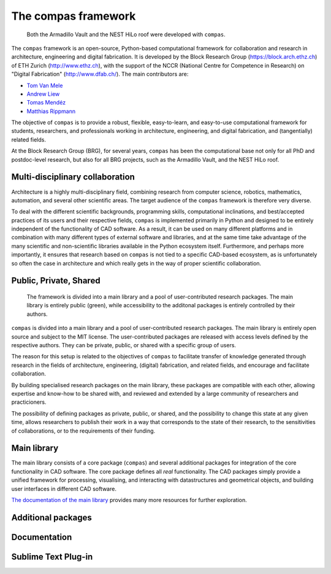 .. _index:

********************************************************************************
The compas framework
********************************************************************************

.. figure:: /_images/compas_overview.png
    :figclass: figure
    :class: figure-img img-fluid

    Both the Armadillo Vault and the NEST HiLo roof were developed with ``compas``.

The ``compas`` framework is an open-source, Python-based computational framework
for collaboration and research in architecture, engineering and digital fabrication.
It is developed by the Block Research Group (https://block.arch.ethz.ch) of ETH
Zurich (http://www.ethz.ch), with the support of the NCCR (National Centre
for Competence in Research) on "Digital Fabrication" (http://www.dfab.ch/).
The main contributors are:

* `Tom Van Mele <http://block.arch.ethz.ch/brg/people/tom-van-mele>`_
* `Andrew Liew <http://block.arch.ethz.ch/brg/people/andrew-liew>`_
* `Tomas Mendéz <http://block.arch.ethz.ch/brg/people/tomas-mendez-echenagucia>`_
* `Matthias Rippmann <http://block.arch.ethz.ch/brg/people/matthias-rippmann>`_

The objective of ``compas`` is to provide a robust, flexible, easy-to-learn,
and easy-to-use computational framework for students, researchers, and professionals
working in architecture, engineering, and digital fabrication, and (tangentially)
related fields.

At the Block Research Group (BRG), for several years, ``compas`` has been the
computational base not only for all PhD and postdoc-level research, but also for
all BRG projects, such as the Armadillo Vault, and the NEST HiLo roof.


Multi-disciplinary collaboration
================================

Architecture is a highly multi-disciplinary field, combining research from computer
science, robotics, mathematics, automation, and several other scientific areas.
The target audience of the ``compas`` framework is therefore very diverse.

To deal with the different scientific backgrounds, programming skills, computational
inclinations, and best/accepted practices of its users and their respective fields,
``compas`` is implemented primarily in Python and designed to be entirely independent
of the functionality of CAD software. As a result, it can be used on many different
platforms and in combination with many different types of external software and libraries,
and at the same time take advantage of the many scientific and non-scientific libraries
available in the Python ecosystem itself. Furthermore, and perhaps more importantly, it
ensures that research based on ``compas`` is not tied to a specific CAD-based ecosystem,
as is unfortunately so often the case in architecture and which really gets in the way
of proper scientific collaboration.


Public, Private, Shared
=======================

.. figure:: /_images/compas_overview.png
    :figclass: figure
    :class: figure-img img-fluid

    The framework is divided into a main library and a pool of user-contributed research packages.
    The main library is entirely public (green), while accessibility to the additonal packages
    is entirely controlled by their authors.


``compas`` is divided into a main library and a pool of user-contributed research
packages. The main library is entirely open source and subject to the MIT license.
The user-contributed packages are released with access levels defined by the respective
authors. They can be private, public, or shared with a specific group of users.

The reason for this setup is related to the objectives of ``compas`` to facilitate
transfer of knowledge generated through research in the fields of architecture,
engineering, (digital) fabrication, and related fields, and encourage and facilitate
collaboration.

By building specialised research packages on the main library, these packages are
compatible with each other, allowing expertise and know-how to be shared with,
and reviewed and extended by a large community of researchers and practicioners.

The possibility of defining packages as private, public, or shared, and the possibility
to change this state at any given time, allows researchers to publish their work
in a way that corresponds to the state of their research, to the sensitivities
of collaborations, or to the requirements of their funding.


Main library
============

The main library consists of a core package (``compas``) and several additional
packages for integration of the core functionality in CAD software. The core package
defines all *real* functionality. The CAD packages simply provide a unified framework
for processing, visualising, and interacting with datastructures and geometrical
objects, and building user interfaces in different CAD software.

`The documentation of the main library <http://compas-dev.github.io>`_ provides many more resources for further exploration.


Additional packages
===================



Documentation
=============


Sublime Text Plug-in
====================


